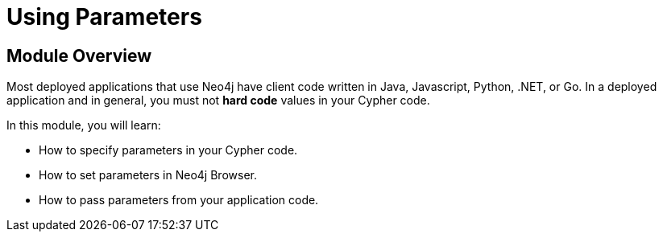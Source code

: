 = Using Parameters
:order: 7

//[.transcript]
== Module Overview

Most deployed applications that use Neo4j have client code written in Java, Javascript, Python, .NET, or Go.
In a deployed application and in general, you must not *hard code*  values in your Cypher code.

In this module, you will learn:

* How to specify parameters in your Cypher code.
* How to set parameters in Neo4j Browser.
* How to pass parameters from your application code.


